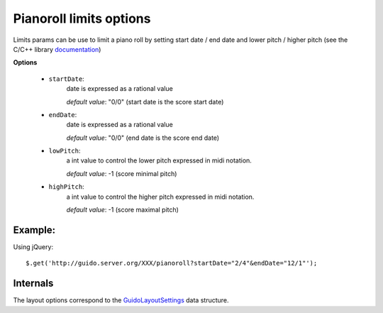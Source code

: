 .. _layoutpianoroll:

Pianoroll limits options
------------------------------

.. index::
  single: layout
  single: sysDistance
  single: sysDistribLimit
  single: spring
  single: neighborhoodSpacing
  single: optimalPageFill

Limits params can be use to limit a piano roll by setting start date / end date and lower pitch / higher pitch  (see the C/C++ library `documentation <http://guidolib.sourceforge.net/doc/guidolib/group__PianoRoll.html>`_)

**Options**

	- ``startDate``: 
		date is expressed as a rational value
		
		*default value*: "0/0" (start date is the score start date)

	- ``endDate``: 
		date is expressed as a rational value

		*default value*: "0/0" (end date is the score end date)

	- ``lowPitch``: 
		a int value to control the lower pitch expressed in midi notation.

		*default value*: -1 (score minimal pitch)

	- ``highPitch``: 
		a int value to control the higher pitch expressed in midi notation.

		*default value*: -1 (score maximal pitch)
	

Example:
^^^^^^^^^^^

Using jQuery::

	$.get('http://guido.server.org/XXX/pianoroll?startDate="2/4"&endDate="12/1"');


Internals
^^^^^^^^^^^

The layout options correspond to the `GuidoLayoutSettings <http://guidolib.sourceforge.net/doc/guidolib/structGuidoLayoutSettings.html>`_ data structure.
